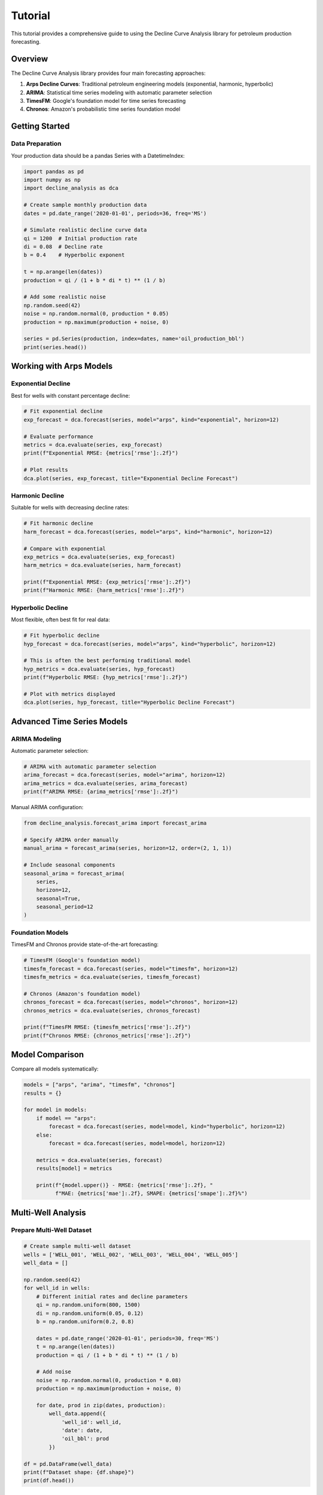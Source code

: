 Tutorial
========

This tutorial provides a comprehensive guide to using the Decline Curve Analysis library for petroleum production forecasting.

Overview
--------

The Decline Curve Analysis library provides four main forecasting approaches:

1. **Arps Decline Curves**: Traditional petroleum engineering models (exponential, harmonic, hyperbolic)
2. **ARIMA**: Statistical time series modeling with automatic parameter selection
3. **TimesFM**: Google's foundation model for time series forecasting
4. **Chronos**: Amazon's probabilistic time series foundation model

Getting Started
---------------

Data Preparation
~~~~~~~~~~~~~~~~

Your production data should be a pandas Series with a DatetimeIndex:

.. code-block:: python

   import pandas as pd
   import numpy as np
   import decline_analysis as dca
   
   # Create sample monthly production data
   dates = pd.date_range('2020-01-01', periods=36, freq='MS')
   
   # Simulate realistic decline curve data
   qi = 1200  # Initial production rate
   di = 0.08  # Decline rate
   b = 0.4    # Hyperbolic exponent
   
   t = np.arange(len(dates))
   production = qi / (1 + b * di * t) ** (1 / b)
   
   # Add some realistic noise
   np.random.seed(42)
   noise = np.random.normal(0, production * 0.05)
   production = np.maximum(production + noise, 0)
   
   series = pd.Series(production, index=dates, name='oil_production_bbl')
   print(series.head())

Working with Arps Models
-------------------------

Exponential Decline
~~~~~~~~~~~~~~~~~~~

Best for wells with constant percentage decline:

.. code-block:: python

   # Fit exponential decline
   exp_forecast = dca.forecast(series, model="arps", kind="exponential", horizon=12)
   
   # Evaluate performance
   metrics = dca.evaluate(series, exp_forecast)
   print(f"Exponential RMSE: {metrics['rmse']:.2f}")
   
   # Plot results
   dca.plot(series, exp_forecast, title="Exponential Decline Forecast")

Harmonic Decline
~~~~~~~~~~~~~~~~

Suitable for wells with decreasing decline rates:

.. code-block:: python

   # Fit harmonic decline
   harm_forecast = dca.forecast(series, model="arps", kind="harmonic", horizon=12)
   
   # Compare with exponential
   exp_metrics = dca.evaluate(series, exp_forecast)
   harm_metrics = dca.evaluate(series, harm_forecast)
   
   print(f"Exponential RMSE: {exp_metrics['rmse']:.2f}")
   print(f"Harmonic RMSE: {harm_metrics['rmse']:.2f}")

Hyperbolic Decline
~~~~~~~~~~~~~~~~~~

Most flexible, often best fit for real data:

.. code-block:: python

   # Fit hyperbolic decline
   hyp_forecast = dca.forecast(series, model="arps", kind="hyperbolic", horizon=12)
   
   # This is often the best performing traditional model
   hyp_metrics = dca.evaluate(series, hyp_forecast)
   print(f"Hyperbolic RMSE: {hyp_metrics['rmse']:.2f}")
   
   # Plot with metrics displayed
   dca.plot(series, hyp_forecast, title="Hyperbolic Decline Forecast")

Advanced Time Series Models
----------------------------

ARIMA Modeling
~~~~~~~~~~~~~~

Automatic parameter selection:

.. code-block:: python

   # ARIMA with automatic parameter selection
   arima_forecast = dca.forecast(series, model="arima", horizon=12)
   arima_metrics = dca.evaluate(series, arima_forecast)
   print(f"ARIMA RMSE: {arima_metrics['rmse']:.2f}")

Manual ARIMA configuration:

.. code-block:: python

   from decline_analysis.forecast_arima import forecast_arima
   
   # Specify ARIMA order manually
   manual_arima = forecast_arima(series, horizon=12, order=(2, 1, 1))
   
   # Include seasonal components
   seasonal_arima = forecast_arima(
       series, 
       horizon=12, 
       seasonal=True, 
       seasonal_period=12
   )

Foundation Models
~~~~~~~~~~~~~~~~~

TimesFM and Chronos provide state-of-the-art forecasting:

.. code-block:: python

   # TimesFM (Google's foundation model)
   timesfm_forecast = dca.forecast(series, model="timesfm", horizon=12)
   timesfm_metrics = dca.evaluate(series, timesfm_forecast)
   
   # Chronos (Amazon's foundation model)
   chronos_forecast = dca.forecast(series, model="chronos", horizon=12)
   chronos_metrics = dca.evaluate(series, chronos_forecast)
   
   print(f"TimesFM RMSE: {timesfm_metrics['rmse']:.2f}")
   print(f"Chronos RMSE: {chronos_metrics['rmse']:.2f}")

Model Comparison
----------------

Compare all models systematically:

.. code-block:: python

   models = ["arps", "arima", "timesfm", "chronos"]
   results = {}
   
   for model in models:
       if model == "arps":
           forecast = dca.forecast(series, model=model, kind="hyperbolic", horizon=12)
       else:
           forecast = dca.forecast(series, model=model, horizon=12)
       
       metrics = dca.evaluate(series, forecast)
       results[model] = metrics
       
       print(f"{model.upper()} - RMSE: {metrics['rmse']:.2f}, "
             f"MAE: {metrics['mae']:.2f}, SMAPE: {metrics['smape']:.2f}%")

Multi-Well Analysis
-------------------

Prepare Multi-Well Dataset
~~~~~~~~~~~~~~~~~~~~~~~~~~~

.. code-block:: python

   # Create sample multi-well dataset
   wells = ['WELL_001', 'WELL_002', 'WELL_003', 'WELL_004', 'WELL_005']
   well_data = []
   
   np.random.seed(42)
   for well_id in wells:
       # Different initial rates and decline parameters
       qi = np.random.uniform(800, 1500)
       di = np.random.uniform(0.05, 0.12)
       b = np.random.uniform(0.2, 0.8)
       
       dates = pd.date_range('2020-01-01', periods=30, freq='MS')
       t = np.arange(len(dates))
       production = qi / (1 + b * di * t) ** (1 / b)
       
       # Add noise
       noise = np.random.normal(0, production * 0.08)
       production = np.maximum(production + noise, 0)
       
       for date, prod in zip(dates, production):
           well_data.append({
               'well_id': well_id,
               'date': date,
               'oil_bbl': prod
           })
   
   df = pd.DataFrame(well_data)
   print(f"Dataset shape: {df.shape}")
   print(df.head())

Run Benchmark Analysis
~~~~~~~~~~~~~~~~~~~~~~

.. code-block:: python

   # Compare models across all wells
   arps_results = dca.benchmark(df, model="arps", kind="hyperbolic", 
                                horizon=12, top_n=5, verbose=True)
   
   arima_results = dca.benchmark(df, model="arima", horizon=12, 
                                 top_n=5, verbose=True)
   
   print("\\nArps Results:")
   print(arps_results)
   
   print("\\nARIMA Results:")
   print(arima_results)

Visualize Benchmark Results
~~~~~~~~~~~~~~~~~~~~~~~~~~~

.. code-block:: python

   from decline_analysis.plot import plot_benchmark_results
   
   # Plot RMSE comparison
   plot_benchmark_results(arps_results, metric='rmse', 
                         title="Arps Model Performance - RMSE")
   
   plot_benchmark_results(arima_results, metric='rmse', 
                         title="ARIMA Model Performance - RMSE")

Advanced Usage Patterns
------------------------

Custom Forecaster Workflow
~~~~~~~~~~~~~~~~~~~~~~~~~~~

.. code-block:: python

   from decline_analysis.forecast import Forecaster
   
   # Create forecaster instance
   forecaster = Forecaster(series)
   
   # Try different models
   models_to_test = [
       ("arps", {"kind": "exponential"}),
       ("arps", {"kind": "harmonic"}),
       ("arps", {"kind": "hyperbolic"}),
       ("arima", {}),
   ]
   
   best_model = None
   best_rmse = float('inf')
   
   for model, kwargs in models_to_test:
       forecast = forecaster.forecast(model=model, horizon=12, **kwargs)
       
       # Use first 24 points for evaluation
       eval_data = series.iloc[:24]
       metrics = forecaster.evaluate(eval_data)
       
       print(f"{model} {kwargs}: RMSE = {metrics['rmse']:.2f}")
       
       if metrics['rmse'] < best_rmse:
           best_rmse = metrics['rmse']
           best_model = (model, kwargs)
   
   print(f"\\nBest model: {best_model[0]} {best_model[1]} (RMSE: {best_rmse:.2f})")

Production Forecasting Workflow
~~~~~~~~~~~~~~~~~~~~~~~~~~~~~~~

Complete workflow for production forecasting:

.. code-block:: python

   def analyze_well_production(series, well_name="Unknown"):
       """Complete production analysis workflow."""
       
       print(f"\\n=== Analysis for {well_name} ===")
       print(f"Data period: {series.index[0]} to {series.index[-1]}")
       print(f"Data points: {len(series)}")
       print(f"Average production: {series.mean():.2f}")
       print(f"Latest production: {series.iloc[-1]:.2f}")
       
       # Test multiple models
       models = {
           'Hyperbolic Arps': ('arps', {'kind': 'hyperbolic'}),
           'ARIMA': ('arima', {}),
           'TimesFM': ('timesfm', {}),
       }
       
       results = {}
       forecasts = {}
       
       for name, (model, kwargs) in models.items():
           try:
               forecast = dca.forecast(series, model=model, horizon=12, **kwargs)
               metrics = dca.evaluate(series, forecast)
               
               results[name] = metrics
               forecasts[name] = forecast
               
               print(f"{name}: RMSE={metrics['rmse']:.2f}, "
                     f"MAE={metrics['mae']:.2f}, SMAPE={metrics['smape']:.2f}%")
               
           except Exception as e:
               print(f"{name}: Failed - {e}")
       
       # Find best model
       if results:
           best_model = min(results.keys(), key=lambda x: results[x]['rmse'])
           print(f"\\nBest model: {best_model}")
           
           # Create visualization
           best_forecast = forecasts[best_model]
           dca.plot(series, best_forecast, 
                   title=f"{well_name} - {best_model} Forecast")
           
           return best_forecast, results[best_model]
       
       return None, None
   
   # Use the workflow
   forecast, metrics = analyze_well_production(series, "Example Well")

Best Practices
--------------

Data Quality
~~~~~~~~~~~~

1. **Ensure regular time intervals**: Monthly data works best
2. **Handle missing values**: Remove or interpolate gaps
3. **Check for outliers**: Extreme values can skew results
4. **Sufficient history**: At least 12-24 data points recommended

Model Selection
~~~~~~~~~~~~~~~

1. **Start with Arps hyperbolic**: Often best for oil/gas wells
2. **Try ARIMA for complex patterns**: Good for irregular decline
3. **Use foundation models for difficult cases**: When traditional methods fail
4. **Cross-validate results**: Split data for out-of-sample testing

Evaluation
~~~~~~~~~~

1. **Use multiple metrics**: RMSE, MAE, SMAPE provide different insights
2. **Consider business context**: Some errors are more costly than others
3. **Validate on holdout data**: Don't evaluate on training data
4. **Monitor forecast uncertainty**: Consider confidence intervals

Next Steps
----------

* Explore the :doc:`examples` for real-world applications
* Check the :doc:`api/dca` for detailed API documentation
* Review the :doc:`models` section for theoretical background
